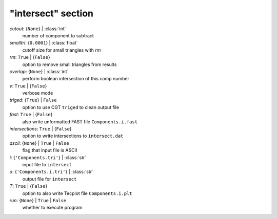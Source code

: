 -------------------
"intersect" section
-------------------

*cutout*: {``None``} | :class:`int`
    number of component to subtract
*smalltri*: {``0.0001``} | :class:`float`
    cutoff size for small triangles with *rm*
*rm*: ``True`` | {``False``}
    option to remove small triangles from results
*overlap*: {``None``} | :class:`int`
    perform boolean intersection of this comp number
*v*: ``True`` | {``False``}
    verbose mode
*triged*: {``True``} | ``False``
    option to use CGT ``triged`` to clean output file
*fast*: ``True`` | {``False``}
    also write unformatted FAST file ``Components.i.fast``
*intersections*: ``True`` | {``False``}
    option to write intersections to ``intersect.dat``
*ascii*: {``None``} | ``True`` | ``False``
    flag that input file is ASCII
*i*: {``'Components.tri'``} | :class:`str`
    input file to ``intersect``
*o*: {``'Components.i.tri'``} | :class:`str`
    output file for ``intersect``
*T*: ``True`` | {``False``}
    option to also write Tecplot file ``Components.i.plt``
*run*: {``None``} | ``True`` | ``False``
    whether to execute program

